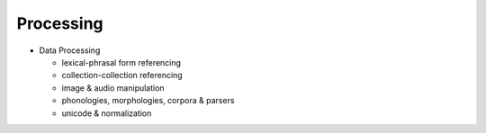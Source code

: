 ================================================================================
Processing
================================================================================

* Data Processing

  * lexical-phrasal form referencing
  * collection-collection referencing
  * image & audio manipulation
  * phonologies, morphologies, corpora & parsers
  * unicode & normalization
